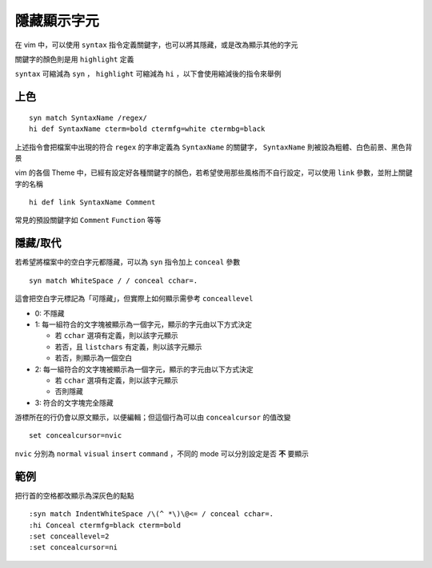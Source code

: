 ============
隱藏顯示字元
============

在 vim 中，可以使用 ``syntax`` 指令定義關鍵字，也可以將其隱藏，或是改為顯示其他的字元

關鍵字的顏色則是用 ``highlight`` 定義

``syntax`` 可縮減為 ``syn`` ， ``highlight`` 可縮減為 ``hi`` ，以下會使用縮減後的指令來舉例

上色
----

::

  syn match SyntaxName /regex/
  hi def SyntaxName cterm=bold ctermfg=white ctermbg=black

上述指令會把檔案中出現的符合 ``regex`` 的字串定義為 ``SyntaxName`` 的關鍵字， ``SyntaxName`` 則被設為粗體、白色前景、黑色背景

vim 的各個 Theme 中，已經有設定好各種關鍵字的顏色，若希望使用那些風格而不自行設定，可以使用 ``link`` 參數，並附上關鍵字的名稱

::

  hi def link SyntaxName Comment

常見的預設關鍵字如 ``Comment`` ``Function`` 等等

隱藏/取代
---------

若希望將檔案中的空白字元都隱藏，可以為 ``syn`` 指令加上 ``conceal`` 參數

::

  syn match WhiteSpace / / conceal cchar=.

這會把空白字元標記為「可隱藏」，但實際上如何顯示需參考 ``conceallevel``

* 0: 不隱藏
* 1: 每一組符合的文字塊被顯示為一個字元，顯示的字元由以下方式決定

  - 若 ``cchar`` 選項有定義，則以該字元顯示
  - 若否，且 ``listchars`` 有定義，則以該字元顯示
  - 若否，則顯示為一個空白

* 2: 每一組符合的文字塊被顯示為一個字元，顯示的字元由以下方式決定

  - 若 ``cchar`` 選項有定義，則以該字元顯示
  - 否則隱藏

* 3: 符合的文字塊完全隱藏


游標所在的行仍會以原文顯示，以便編輯；但這個行為可以由 ``concealcursor`` 的值改變 ::

  set concealcursor=nvic

``nvic`` 分別為 ``normal`` ``visual`` ``insert`` ``command`` ，不同的 mode 可以分別設定是否 **不** 要顯示

範例
----

把行首的空格都改顯示為深灰色的點點 ::

  :syn match IndentWhiteSpace /\(^ *\)\@<= / conceal cchar=.
  :hi Conceal ctermfg=black cterm=bold
  :set conceallevel=2
  :set concealcursor=ni
